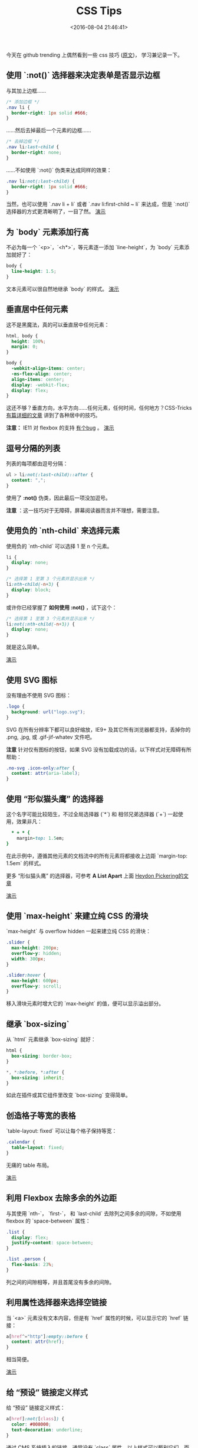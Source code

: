 #+TITLE: CSS Tips
#+DATE: <2016-08-04 21:46:41>
#+TAGS: CSS
#+CATEGORIES: Tips,CSS


今天在 github trending 上偶然看到一些 css 技巧 ([[https://github.com/AllThingsSmitty/css-protips/blob/master/translations/zh-CN/README.md][原文]])， 学习兼记录一下。

** 使用 `:not()` 选择器来决定表单是否显示边框

  与其加上边框……

  #+BEGIN_SRC css
  /* 添加边框 */
  .nav li {
    border-right: 1px solid #666;
  }
  #+END_SRC

  ……然后去掉最后一个元素的边框……

  #+BEGIN_SRC css
  /* 去掉边框 */
  .nav li:last-child {
    border-right: none;
  }
  #+END_SRC

  ……不如使用 `:not()` 伪类来达成同样的效果：

  #+BEGIN_SRC css
  .nav li:not(:last-child) {
    border-right: 1px solid #666;
  }
  #+END_SRC


  当然，也可以使用 `.nav li + li` 或者 `.nav li:first-child ~ li` 来达成，但是 `:not()` 选择器的方式更清晰明了，一目了然。
  [[http://codepen.io/AllThingsSmitty/pen/LkymvO][演示]]

#+BEGIN_HTML
<!--more-->
#+END_HTML

** 为 `body` 元素添加行高

   不必为每一个 `<p>`，`<h*>`，等元素逐一添加 `line-height`，为 `body` 元素添加就好了：
    #+BEGIN_SRC css
    body {
      line-height: 1.5;
    }
    #+END_SRC

   文本元素可以很自然地继承 `body` 的样式。
   [[http://codepen.io/AllThingsSmitty/pen/VjbdYd][演示]]


** 垂直居中任何元素

   这不是黑魔法，真的可以垂直居中任何元素：

    #+BEGIN_SRC css
    html, body {
      height: 100%;
      margin: 0;
    }

    body {
      -webkit-align-items: center;
      -ms-flex-align: center;
      align-items: center;
      display: -webkit-flex;
      display: flex;
    }
    #+END_SRC

   这还不够？垂直方向，水平方向……任何元素，任何时间，任何地方？CSS-Tricks [[https://css-tricks.com/centering-css-complete-guide/][有篇详细的文章]] 讲到了各种居中的技巧。

   **注意：** IE11 对 flexbox 的支持 [[https://github.com/philipwalton/flexbugs#3-min-height-on-a-flex-container-wont-apply-to-its-flex-items][有个bug]] 。
   [[http://codepen.io/AllThingsSmitty/pen/GqmGqZ][演示]]

** 逗号分隔的列表

   列表的每项都由逗号分隔：
    #+BEGIN_SRC css
   ul > li:not(:last-child)::after {
     content: ",";
   }
    #+END_SRC

   使用了 *:not()* 伪类，因此最后一项没加逗号。

   *注意* ：这一技巧对于无障碍，屏幕阅读器而言并不理想，需要注意。

** 使用负的 `nth-child` 来选择元素

   使用负的 `nth-child` 可以选择 1 至 n 个元素。
    #+BEGIN_SRC css
    li {
      display: none;
    }

    /* 选择第 1 至第 3 个元素并显示出来 */
    li:nth-child(-n+3) {
      display: block;
    }
    #+END_SRC

   或许你已经掌握了 *如何使用 :not()* ，试下这个：
    #+BEGIN_SRC css
    /* 选择第 1 至第 3 个元素并显示出来 */
    li:not(:nth-child(-n+3)) {
      display: none;
    }
    #+END_SRC

   就是这么简单。

   [[http://codepen.io/AllThingsSmitty/pen/WxjKZp][演示]]


** 使用 SVG 图标

   没有理由不使用 SVG 图标：
   #+BEGIN_SRC css
   .logo {
     background: url("logo.svg");
   }
   #+END_SRC

   SVG 在所有分辨率下都可以良好缩放，IE9+ 及其它所有浏览器都支持，丢掉你的 .png, .jpg, 或 .gif-jif-whatev 文件吧。

   *注意*  针对仅有图标的按钮，如果 SVG 没有加载成功的话，以下样式对无障碍有所帮助：

   #+BEGIN_SRC css
   .no-svg .icon-only:after {
     content: attr(aria-label);
   }
   #+END_SRC

** 使用 “形似猫头鹰” 的选择器

   这个名字可能比较陌生，不过全局选择器 (`*`) 和 相邻兄弟选择器 (`+`) 一起使用，效果非凡：

  #+BEGIN_SRC ruby
    * + * {
      margin-top: 1.5em;
  }
  #+END_SRC

   在此示例中，遵循其他元素的文档流中的所有元素将都接收上边距 `margin-top: 1.5em` 的样式。

   更多 “形似猫头鹰”  的选择器，可参考 *A List Apart* 上面 [[http://alistapart.com/article/axiomatic-css-and-lobotomized-owls][Heydon Pickering的文章]]

   [[http://codepen.io/AllThingsSmitty/pen/XKgOkR][演示]]

** 使用 `max-height` 来建立纯 CSS 的滑块

   `max-height` 与 overflow hidden 一起来建立纯 CSS 的滑块：

    #+BEGIN_SRC css
    .slider {
      max-height: 200px;
      overflow-y: hidden;
      width: 300px;
    }

    .slider:hover {
      max-height: 600px;
      overflow-y: scroll;
    }
    #+END_SRC

   移入滑块元素时增大它的 `max-height` 的值，便可以显示溢出部分。

** 继承 `box-sizing`

    从 `html` 元素继承 `box-sizing` 就好：

    #+BEGIN_SRC css
    html {
      box-sizing: border-box;
    }

    *, *:before, *:after {
      box-sizing: inherit;
    }
    #+END_SRC

    如此在插件或其它组件里改变 `box-sizing` 变得简单。

** 创造格子等宽的表格

    `table-layout: fixed` 可以让每个格子保持等宽：

    #+BEGIN_SRC css
    .calendar {
      table-layout: fixed;
    }
    #+END_SRC

    无痛的 table 布局。

    [[http://codepen.io/AllThingsSmitty/pen/jALALm][演示]]

** 利用 Flexbox 去除多余的外边距

   与其使用 `nth-`， `first-`， 和 `last-child` 去除列之间多余的间隙，不如使用 flexbox 的 `space-between` 属性：

   #+BEGIN_SRC css
   .list {
     display: flex;
     justify-content: space-between;
   }

   .list .person {
     flex-basis: 23%;
   }
   #+END_SRC

   列之间的间隙相等，并且首尾没有多余的间隙。

** 利用属性选择器来选择空链接

   当 `<a>` 元素没有文本内容，但是有 `href` 属性的时候，可以显示它的 `href` 链接：
    #+BEGIN_SRC css
     a[href^="http"]:empty::before {
       content: attr(href);
     }
    #+END_SRC

   相当简便。

   [[http://codepen.io/AllThingsSmitty/pen/zBzXRx][演示]]

** 给 “预设” 链接定义样式

   给 “预设” 链接定义样式：
   #+BEGIN_SRC css
   a[href]:not([class]) {
     color: #008000;
     text-decoration: underline;
   }
   #+END_SRC

   通过 CMS 系统插入的链接，通常没有 `class` 属性，以上样式可以甄别它们，而且不会影响其它样式。

** 一致的垂直节奏

   通用选择器 (`*`) 跟元素一起使用，可以保持一致的垂直节奏：

   #+BEGIN_SRC css
   .intro > * {
     margin-bottom: 1.25rem;
   }
   #+END_SRC

  一致的垂直节奏可以提供视觉美感，增强内容的可读性。

** 内在比例盒

    要创建具有内在比一个盒子，所有你需要做的就是应用顶部或底部填充，从一个div：
    #+BEGIN_SRC css
    .container {
      height: 0;
      padding-bottom: 20%;
      position: relative;
    }

    .container div {
      border: 2px dashed #ddd;
      height: 100%;
      left: 0;
      position: absolute;
      top: 0;
      width: 100%;
    }
    #+END_SRC

    使用20％的填充使得框等于其宽度的20％的高度。不管视口的宽度，子元素的div将保持其宽高比（100％/ 20％= 5:1）。
    [[http://codepen.io/AllThingsSmitty/pen/jALZvE][演示]]

** 为破碎图象定义样式

    只要一点CSS就可以美化破碎的图象：
    #+BEGIN_SRC css
    img {
      display: block;
      font-family: Helvetica, Arial, sans-serif;
      font-weight: 300;
      height: auto;
      line-height: 2;
      position: relative;
      text-align: center;
      width: 100%;
    }
    #+END_SRC

    以添加伪元素的法则来显示使用者信息和虚线图像URL的引用：

    #+BEGIN_SRC css
    img:before {
      content: "We're sorry, the image below is broken :(";
      display: block;
      margin-bottom: 10px;
    }

    img:after {
      content: "(url: " attr(src) ")";
      display: block;
      font-size: 12px;
    }
    #+END_SRC

    了解更多关于这类样式的技巧 [Ire Aderinokun]([[https://github.com/ireade/][github]])的 [[http://bitsofco.de/styling-broken-images/][文章]] .

** 用 `rem` 来调整全局大小；用 `em` 来调整局部大小

    在根设置基本字体大小后 (`html { font-size: 16px; }`), 请设置为文本元素的字体大小 `em`:

    #+BEGIN_SRC css
    h2 {
      font-size: 2em;
    }

    p {
      font-size: 1em;
    }
    #+END_SRC

    然后设置字体大小的模块 `rem`:
    #+BEGIN_SRC css
    article {
      font-size: 1.25rem;
    }

    aside .module {
      font-size: .9rem;
    }
    #+END_SRC

    现在，每个模块变得条块分割，更容易、灵活的样式，以便于维护。

** 隐藏没有静音、自动播放的影片

   这是一个自定义的使用者样式表一个伟大的把戏。避免在加载页面时自动播放。如果没有静音，则不显示视频：
    #+BEGIN_SRC css
    video[autoplay]:not([muted]) {
      display: none;
    }
    #+END_SRC

   再次，我們趁著使用的 [`:not()`] 伪类。

** 使用选择器`:root`来控制字体弹性

    在响应式布局的类型字体大小应能与每个视区进行调整。你可以计算的基础上视区高度的字体大小和宽度，使用`:root`:
    #+BEGIN_SRC css
    :root {
      font-size: calc(1vw + 1vh + .5vmin);
    }
    #+END_SRC

    现在，您可以利用基于计算的值`root em`单位：`root`:

    #+BEGIN_SRC css
    body {
      font: 1em/1.6 sans-serif;
    }
    #+END_SRC

    [[http://codepen.io/AllThingsSmitty/pen/XKgOkR][演示]]


** 将`font-size`关于表单元素为更好的移动体验

    为了避免在HTML表单元素缩放移动浏览器（Safari浏览器的iOS，_et AL_。）当一个`<选择>`下拉被窃听，加上`字体size`的选择规则：

    #+BEGIN_SRC css
    input[type="text"],
    input[type="number"],
    select,
    textarea {
      font-size: 16px;
    }
    #+END_SRC

** 支持情况
   这些技巧适用于最新版的 Chrome, Firefox, Safari, Opera, Edge, 以及 IE11。
